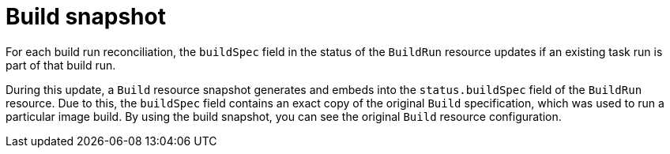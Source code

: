 // This module is included in the following assembly:
//
// * configuring/configuring-build-runs.adoc

:_mod-docs-content-type: CONCEPT
[id="ob-build-snapshot_{context}"]
= Build snapshot

For each build run reconciliation, the `buildSpec` field in the status of the `BuildRun` resource updates if an existing task run is part of that build run. 

During this update, a `Build` resource snapshot generates and embeds into the `status.buildSpec` field of the `BuildRun` resource. Due to this, the `buildSpec` field contains an exact  copy of the original `Build` specification, which was used to run a particular image build. By using the build snapshot, you can see the original `Build` resource configuration.
